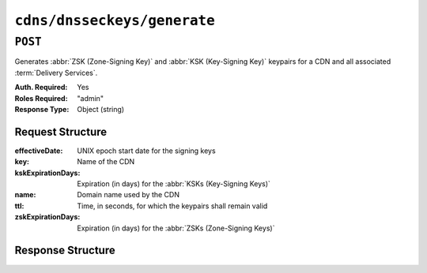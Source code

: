 ..
..
.. Licensed under the Apache License, Version 2.0 (the "License");
.. you may not use this file except in compliance with the License.
.. You may obtain a copy of the License at
..
..     http://www.apache.org/licenses/LICENSE-2.0
..
.. Unless required by applicable law or agreed to in writing, software
.. distributed under the License is distributed on an "AS IS" BASIS,
.. WITHOUT WARRANTIES OR CONDITIONS OF ANY KIND, either express or implied.
.. See the License for the specific language governing permissions and
.. limitations under the License.
..

.. _to-api-v2-deliveryservices-dnsseckeys-generate:

****************************
``cdns/dnsseckeys/generate``
****************************

``POST``
========
Generates :abbr:`ZSK (Zone-Signing Key)` and :abbr:`KSK (Key-Signing Key)` keypairs for a CDN and all associated :term:`Delivery Services`.

:Auth. Required: Yes
:Roles Required: "admin"
:Response Type:  Object (string)

Request Structure
-----------------
:effectiveDate: UNIX epoch start date for the signing keys
:key:               Name of the CDN
:kskExpirationDays: Expiration (in days) for the :abbr:`KSKs (Key-Signing Keys)`
:name:              Domain name used by the CDN
:ttl:               Time, in seconds, for which the keypairs shall remain valid
:zskExpirationDays: Expiration (in days) for the :abbr:`ZSKs (Zone-Signing Keys)`

.. code-block:: http
	:caption: Request Example

	POST /api/2.0/cdns/dnsseckeys/generate HTTP/1.1
	User-Agent: python-requests/2.22.0
	Accept-Encoding: gzip, deflate
	Accept: */*
	Connection: keep-alive
	Cookie: mojolicious=...
	Content-Length: 130

	{
		"key": "CDN-in-a-Box",
		"kskExpirationDays": 1095,
		"name": "mycdn.ciab.test",
		"ttl": 3600,
		"zskExpirationDays": 1095
	}


Response Structure
------------------
.. code-block:: http
	:caption: Response Example

	HTTP/1.1 200 OK
	Access-Control-Allow-Credentials: true
	Access-Control-Allow-Headers: Origin, X-Requested-With, Content-Type, Accept, Set-Cookie, Cookie
	Access-Control-Allow-Methods: POST,GET,OPTIONS,PUT,DELETE
	Access-Control-Allow-Origin: *
	Content-Encoding: gzip
	Content-Type: application/json
	Set-Cookie: mojolicious=...; Path=/; Expires=Mon, 24 Feb 2020 19:42:15 GMT; Max-Age=3600; HttpOnly
	Whole-Content-Sha512: O9SPWzeMNFgg6I/PPeXittBIhdh3/zUKK1NwNlYIM9SszSrk0h/Dfz7tnwgnA7h/s6M4eYBJxykDpCfVC7xpeg==
	X-Server-Name: traffic_ops_golang/
	Date: Mon, 24 Feb 2020 18:42:15 GMT
	Content-Length: 89

	{
		"response": "Successfully created dnssec keys for CDN-in-a-Box"
	}

